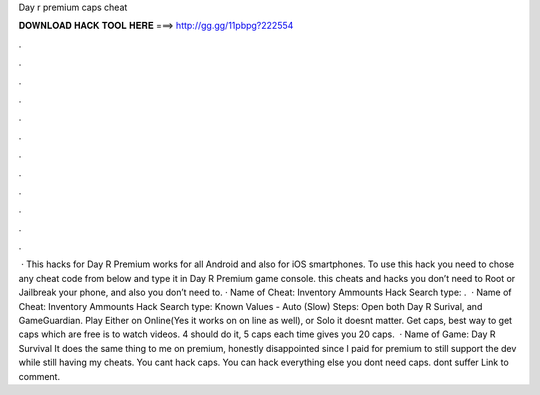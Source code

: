 Day r premium caps cheat

𝐃𝐎𝐖𝐍𝐋𝐎𝐀𝐃 𝐇𝐀𝐂𝐊 𝐓𝐎𝐎𝐋 𝐇𝐄𝐑𝐄 ===> http://gg.gg/11pbpg?222554

.

.

.

.

.

.

.

.

.

.

.

.

 · This hacks for Day R Premium works for all Android and also for iOS smartphones. To use this hack you need to chose any cheat code from below and type it in Day R Premium game console. this cheats and hacks you don’t need to Root or Jailbreak your phone, and also you don’t need to. · Name of Cheat: Inventory Ammounts Hack Search type: .  · Name of Cheat: Inventory Ammounts Hack Search type: Known Values - Auto (Slow) Steps: Open both Day R Surival, and GameGuardian. Play Either on Online(Yes it works on on line as well), or Solo it doesnt matter. Get caps, best way to get caps which are free is to watch videos. 4 should do it, 5 caps each time gives you 20 caps.  · Name of Game: Day R Survival It does the same thing to me on premium, honestly disappointed since I paid for premium to still support the dev while still having my cheats. You cant hack caps. You can hack everything else you dont need caps. dont suffer Link to comment.